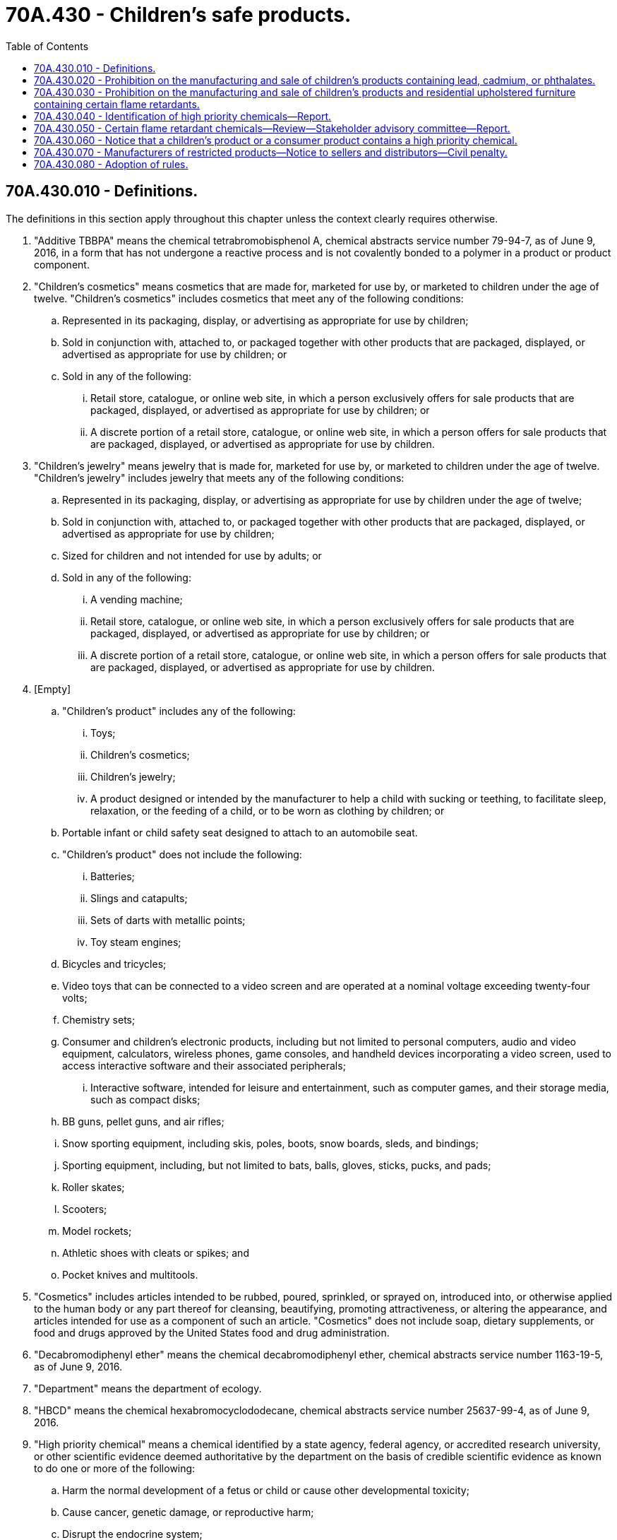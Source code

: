 = 70A.430 - Children's safe products.
:toc:

== 70A.430.010 - Definitions.
The definitions in this section apply throughout this chapter unless the context clearly requires otherwise.

. "Additive TBBPA" means the chemical tetrabromobisphenol A, chemical abstracts service number 79-94-7, as of June 9, 2016, in a form that has not undergone a reactive process and is not covalently bonded to a polymer in a product or product component.

. "Children's cosmetics" means cosmetics that are made for, marketed for use by, or marketed to children under the age of twelve. "Children's cosmetics" includes cosmetics that meet any of the following conditions:

.. Represented in its packaging, display, or advertising as appropriate for use by children;

.. Sold in conjunction with, attached to, or packaged together with other products that are packaged, displayed, or advertised as appropriate for use by children; or

.. Sold in any of the following:

... Retail store, catalogue, or online web site, in which a person exclusively offers for sale products that are packaged, displayed, or advertised as appropriate for use by children; or

... A discrete portion of a retail store, catalogue, or online web site, in which a person offers for sale products that are packaged, displayed, or advertised as appropriate for use by children.

. "Children's jewelry" means jewelry that is made for, marketed for use by, or marketed to children under the age of twelve. "Children's jewelry" includes jewelry that meets any of the following conditions:

.. Represented in its packaging, display, or advertising as appropriate for use by children under the age of twelve;

.. Sold in conjunction with, attached to, or packaged together with other products that are packaged, displayed, or advertised as appropriate for use by children;

.. Sized for children and not intended for use by adults; or

.. Sold in any of the following:

... A vending machine;

... Retail store, catalogue, or online web site, in which a person exclusively offers for sale products that are packaged, displayed, or advertised as appropriate for use by children; or

... A discrete portion of a retail store, catalogue, or online web site, in which a person offers for sale products that are packaged, displayed, or advertised as appropriate for use by children.

. [Empty]
.. "Children's product" includes any of the following:

... Toys;

... Children's cosmetics;

... Children's jewelry;

... A product designed or intended by the manufacturer to help a child with sucking or teething, to facilitate sleep, relaxation, or the feeding of a child, or to be worn as clothing by children; or

.. Portable infant or child safety seat designed to attach to an automobile seat.

.. "Children's product" does not include the following:

... Batteries;

... Slings and catapults;

... Sets of darts with metallic points;

... Toy steam engines;

.. Bicycles and tricycles;

.. Video toys that can be connected to a video screen and are operated at a nominal voltage exceeding twenty-four volts;

.. Chemistry sets;

.. Consumer and children's electronic products, including but not limited to personal computers, audio and video equipment, calculators, wireless phones, game consoles, and handheld devices incorporating a video screen, used to access interactive software and their associated peripherals;

... Interactive software, intended for leisure and entertainment, such as computer games, and their storage media, such as compact disks;

.. BB guns, pellet guns, and air rifles;

.. Snow sporting equipment, including skis, poles, boots, snow boards, sleds, and bindings;

.. Sporting equipment, including, but not limited to bats, balls, gloves, sticks, pucks, and pads;

.. Roller skates;

.. Scooters;

.. Model rockets;

.. Athletic shoes with cleats or spikes; and

.. Pocket knives and multitools.

. "Cosmetics" includes articles intended to be rubbed, poured, sprinkled, or sprayed on, introduced into, or otherwise applied to the human body or any part thereof for cleansing, beautifying, promoting attractiveness, or altering the appearance, and articles intended for use as a component of such an article. "Cosmetics" does not include soap, dietary supplements, or food and drugs approved by the United States food and drug administration.

. "Decabromodiphenyl ether" means the chemical decabromodiphenyl ether, chemical abstracts service number 1163-19-5, as of June 9, 2016.

. "Department" means the department of ecology.

. "HBCD" means the chemical hexabromocyclododecane, chemical abstracts service number 25637-99-4, as of June 9, 2016.

. "High priority chemical" means a chemical identified by a state agency, federal agency, or accredited research university, or other scientific evidence deemed authoritative by the department on the basis of credible scientific evidence as known to do one or more of the following:

.. Harm the normal development of a fetus or child or cause other developmental toxicity;

.. Cause cancer, genetic damage, or reproductive harm;

.. Disrupt the endocrine system;

.. Damage the nervous system, immune system, or organs or cause other systemic toxicity;

.. Be persistent, bioaccumulative, and toxic; or

.. Be very persistent and very bioaccumulative.

. "IPTPP" means the chemical isopropylated triphenyl phosphate, chemical abstracts service number 68937-41-7, as of June 9, 2016.

. "Manufacturer" includes any person, firm, association, partnership, corporation, governmental entity, organization, or joint venture that produces residential upholstered furniture as defined in RCW 70A.405.010 or children's product or an importer or domestic distributor of residential upholstered furniture as defined in RCW 70A.405.010 or children's product. For the purposes of this subsection, "importer" means the owner of the residential upholstered furniture as defined in RCW 70A.405.010 or children's product.

. "Phthalates" means di-(2-ethylhexyl) phthalate (DEHP), dibutyl phthalate (DBP), benzyl butyl phthalate (BBP), diisonoyl phthalate (DINP), diisodecyl phthalate (DIDP), or di-n-octyl phthalate (DnOP).

. "TBB" means the chemical (2-ethylhexyl)-2,3,4,5-tetrabromobenzoate, chemical abstracts service number 183658-27-7, as of June 9, 2016.

. "TBPH" means the chemical bis (2-ethylhexyl)-2,3,4,5-tetrabromophthalate, chemical abstracts service number 26040-51-7, as of June 9, 2016.

. "TCEP" means the chemical (tris(2-chloroethyl)phosphate); chemical abstracts service number 115-96-8, as of June 9, 2016.

. "TCPP" means the chemical tris (1-chloro-2-propyl) phosphate); chemical abstracts service number 13674-84-5, as of June 9, 2016.

. "TDCPP" means the chemical (tris(1,3-dichloro-2- propyl)phosphate); chemical abstracts service number 13674-87-8, as of June 9, 2016.

. "Toy" means a product designed or intended by the manufacturer to be used by a child at play.

. "TPP" means the chemical triphenyl phosphate, chemical abstracts service number 115-86-6, as of June 9, 2016.

. "Trade association" means a membership organization of persons engaging in a similar or related line of commerce, organized to promote and improve business conditions in that line of commerce and not to engage in a regular business of a kind ordinarily carried on for profit.

. "V6" means the chemical bis(chloromethyl) propane-1,3-diyltetrakis (2-chloroethyl) bisphosphate, chemical abstracts service number 385051-10-4, as of June 9, 2016.

. "Very bioaccumulative" means having a bioconcentration factor or bioaccumulation factor greater than or equal to five thousand, or if neither are available, having a log Kow greater than 5.0.

. "Very persistent" means having a half-life greater than or equal to one of the following:

.. A half-life in soil or sediment of greater than one hundred eighty days;

.. A half-life greater than or equal to sixty days in water or evidence of long-range transport.

[ http://lawfilesext.leg.wa.gov/biennium/2019-20/Pdf/Bills/Session%20Laws/House/2246-S.SL.pdf?cite=2020%20c%2020%20§%201405[2020 c 20 § 1405]; http://lawfilesext.leg.wa.gov/biennium/2015-16/Pdf/Bills/Session%20Laws/House/2545-S.SL.pdf?cite=2016%20c%20176%20§%201[2016 c 176 § 1]; http://lawfilesext.leg.wa.gov/biennium/2007-08/Pdf/Bills/Session%20Laws/House/2647-S2.SL.pdf?cite=2008%20c%20288%20§%202[2008 c 288 § 2]; ]

== 70A.430.020 - Prohibition on the manufacturing and sale of children's products containing lead, cadmium, or phthalates.
. Beginning July 1, 2009, no manufacturer, wholesaler, or retailer may manufacture, knowingly sell, offer for sale, distribute for sale, or distribute for use in this state a children's product or product component containing the following:

.. Except as provided in subsection (2) of this section, lead at more than .009 percent by weight (ninety parts per million);

.. Cadmium at more than .004 percent by weight (forty parts per million); or

.. Phthalates, individually or in combination, at more than 0.10 percent by weight (one thousand parts per million).

. If determined feasible for manufacturers to achieve and necessary to protect children's health, the department, in consultation with the department of health, may by rule require that no manufacturer, wholesaler, or retailer may manufacture, knowingly sell, offer for sale, distribute for sale, or distribute for use in this state a children's product or product component containing lead at more than .004 percent by weight (forty parts per million).

[ http://lawfilesext.leg.wa.gov/biennium/2007-08/Pdf/Bills/Session%20Laws/House/2647-S2.SL.pdf?cite=2008%20c%20288%20§%203[2008 c 288 § 3]; ]

== 70A.430.030 - Prohibition on the manufacturing and sale of children's products and residential upholstered furniture containing certain flame retardants.
Beginning July 1, 2017, no manufacturer, wholesaler, or retailer may manufacture, knowingly sell, offer for sale, distribute for sale, or distribute for use in this state children's products or residential upholstered furniture, as defined in RCW 70A.405.010, containing any of the following flame retardants in amounts greater than one thousand parts per million in any product component:

. TDCPP;

. TCEP;

. Decabromodiphenyl ether;

. HBCD; or

. Additive TBBPA.

[ http://lawfilesext.leg.wa.gov/biennium/2019-20/Pdf/Bills/Session%20Laws/House/2246-S.SL.pdf?cite=2020%20c%2020%20§%201406[2020 c 20 § 1406]; http://lawfilesext.leg.wa.gov/biennium/2015-16/Pdf/Bills/Session%20Laws/House/2545-S.SL.pdf?cite=2016%20c%20176%20§%202[2016 c 176 § 2]; ]

== 70A.430.040 - Identification of high priority chemicals—Report.
. By January 1, 2009, the department, in consultation with the department of health, shall identify high priority chemicals that are of high concern for children after considering a child's or developing fetus's potential for exposure to each chemical. In identifying the chemicals, the department shall include chemicals that meet one or more of the following criteria:

.. The chemical has been found through biomonitoring studies that demonstrate the presence of the chemical in human umbilical cord blood, human breast milk, human urine, or other bodily tissues or fluids;

.. The chemical has been found through sampling and analysis to be present in household dust, indoor air, drinking water, or elsewhere in the home environment; or

.. The chemical has been added to or is present in a consumer product used or present in the home.

. By January 1, 2009, the department shall identify children's products or product categories that may contain chemicals identified under subsection (1) of this section.

. By January 1, 2009, the department shall submit a report on the chemicals of high concern to children and the children's products or product categories they identify to the appropriate standing committees of the legislature. The report shall include policy options for addressing children's products that contain chemicals of high concern for children, including recommendations for additional ways to inform consumers about toxic chemicals in products, such as labeling.

[ http://lawfilesext.leg.wa.gov/biennium/2007-08/Pdf/Bills/Session%20Laws/House/2647-S2.SL.pdf?cite=2008%20c%20288%20§%204[2008 c 288 § 4]; ]

== 70A.430.050 - Certain flame retardant chemicals—Review—Stakeholder advisory committee—Report.
. The department shall consider whether the following flame retardants meet the criteria of a chemical of high concern for children:

.. IPTPP;

.. TBB;

.. TBPH;

.. TCPP;

.. TPP;

.. V6.

. [Empty]
.. Within one year of the department adopting a rule that identifies a flame retardant in subsection (1) of this section as a chemical of high concern for children, the department of health, in consultation with the department, must create a stakeholder advisory committee for each flame retardant chemical to provide stakeholder input, expertise, and additional information in the development of recommendations as provided under subsection (4) of this section. All advisory committee meetings must be open to the public.

.. The advisory committee membership must include, but is not limited to, representatives from: Large and small business sectors; community, environmental, and public health advocacy groups; local governments; affected and interested businesses; and public health agencies.

.. The department may request state agencies and technical experts to participate. The department of health shall provide technical expertise on human health impacts including: Early childhood and fetal exposure, exposure reduction, and safer substitutes.

. When developing policy options and recommendations consistent with subsection (4) of this section, the department must rely on credible scientific evidence and consider information relevant to the hazards based on the quantitative extent of exposures to the chemical under its intended or reasonably anticipated conditions of use. The department of health, in consultation with the department, must include the following:

.. Chemical name, properties, uses, and manufacturers;

.. An analysis of available information on the production, unintentional production, uses, and disposal of the chemical;

.. Quantitative estimates of the potential human and environmental exposures associated with the use and release of the chemical;

.. An assessment of the potential impacts on human health and the environment resulting from the quantitative exposure estimates referred to in (c) of this subsection;

.. An evaluation of:

... Environmental and human health benefits;

... Economic and social impacts;

... Feasibility;

... Availability and effectiveness of safer substitutes for uses of the chemical;

.. Consistency with existing federal and state regulatory requirements; and

.. Recommendations for:

... Managing, reducing, and phasing out the different uses and releases of the chemical;

... Minimizing exposure to the chemical;

... Using safer substitutes; and

... Encouraging the development of safer alternatives.

. [Empty]
.. The department of health must submit to the legislature recommendations on policy options for reducing exposure, designating and developing safer substitutes, and restricting or prohibiting the use of the flame retardant chemicals identified in subsection (1) of this section as a chemical of high concern for children.

.. When the department of health, in consultation with the department, determines that flame retardant chemicals identified in subsection (1) of this section as a chemical of high concern for children should be restricted or prohibited from use in children's products, residential upholstered furniture as defined in RCW 70A.405.010, or other commercial products or processes, the department of health must include citations of the peer-reviewed science and other sources of information reviewed and ultimately relied upon in support of the recommendation to restrict or prohibit the chemical.

[ http://lawfilesext.leg.wa.gov/biennium/2019-20/Pdf/Bills/Session%20Laws/House/2246-S.SL.pdf?cite=2020%20c%2020%20§%201407[2020 c 20 § 1407]; http://lawfilesext.leg.wa.gov/biennium/2015-16/Pdf/Bills/Session%20Laws/House/2545-S.SL.pdf?cite=2016%20c%20176%20§%203[2016 c 176 § 3]; ]

== 70A.430.060 - Notice that a children's product or a consumer product contains a high priority chemical.
A manufacturer of a children's product or a consumer product containing a priority chemical subject to a rule adopted to implement a determination made consistent with RCW 70A.350.040(1)(b), or a trade organization on behalf of its member manufacturers, shall provide notice to the department that the manufacturer's product contains a high priority chemical or a priority chemical identified under chapter 70A.350 RCW. The notice must be filed annually with the department and must include the following information:

. The name of the chemical used or produced and its chemical abstracts service registry number;

. A brief description of the product or product component containing the substance;

. A description of the function of the chemical in the product;

. The amount of the chemical used in each unit of the product or product component. The amount may be reported in ranges, rather than the exact amount;

. The name and address of the manufacturer and the name, address, and phone number of a contact person for the manufacturer; and

. Any other information the manufacturer deems relevant to the appropriate use of the product.

[ http://lawfilesext.leg.wa.gov/biennium/2019-20/Pdf/Bills/Session%20Laws/House/2246-S.SL.pdf?cite=2020%20c%2020%20§%201408[2020 c 20 § 1408]; http://lawfilesext.leg.wa.gov/biennium/2019-20/Pdf/Bills/Session%20Laws/Senate/5135-S.SL.pdf?cite=2019%20c%20292%20§%209[2019 c 292 § 9]; http://lawfilesext.leg.wa.gov/biennium/2007-08/Pdf/Bills/Session%20Laws/House/2647-S2.SL.pdf?cite=2008%20c%20288%20§%205[2008 c 288 § 5]; ]

== 70A.430.070 - Manufacturers of restricted products—Notice to sellers and distributors—Civil penalty.
. A manufacturer of products that are restricted under this chapter must notify persons that sell the manufacturer's products in this state about the provisions of this chapter no less than ninety days prior to the effective date of the restrictions.

. A manufacturer that produces, sells, or distributes a product prohibited from manufacture, sale, or distribution in this state under this chapter must recall the product and reimburse the retailer or any other purchaser for the product.

. A manufacturer of products in violation of this chapter is subject to a civil penalty not to exceed five thousand dollars for each violation in the case of a first offense. Manufacturers who are repeat violators are subject to a civil penalty not to exceed ten thousand dollars for each repeat offense. Penalties collected under this section must be deposited in the model toxics control operating account created in RCW 70A.305.180.

. Retailers who unknowingly sell products that are restricted from sale under this chapter are not liable under this chapter.

. The sale or purchase of any previously owned products containing a chemical restricted under this chapter made in casual or isolated sales as defined in RCW 82.04.040, or by a nonprofit organization, is exempt from this chapter.

[ http://lawfilesext.leg.wa.gov/biennium/2019-20/Pdf/Bills/Session%20Laws/House/2246-S.SL.pdf?cite=2020%20c%2020%20§%201409[2020 c 20 § 1409]; http://lawfilesext.leg.wa.gov/biennium/2019-20/Pdf/Bills/Session%20Laws/Senate/5993-S.SL.pdf?cite=2019%20c%20422%20§%20407[2019 c 422 § 407]; http://lawfilesext.leg.wa.gov/biennium/2015-16/Pdf/Bills/Session%20Laws/House/2545-S.SL.pdf?cite=2016%20c%20176%20§%204[2016 c 176 § 4]; http://lawfilesext.leg.wa.gov/biennium/2007-08/Pdf/Bills/Session%20Laws/House/2647-S2.SL.pdf?cite=2008%20c%20288%20§%207[2008 c 288 § 7]; ]

== 70A.430.080 - Adoption of rules.
The department may adopt rules as necessary for the purpose of implementing, administering, and enforcing this chapter.

[ http://lawfilesext.leg.wa.gov/biennium/2007-08/Pdf/Bills/Session%20Laws/House/2647-S2.SL.pdf?cite=2008%20c%20288%20§%209[2008 c 288 § 9]; ]

